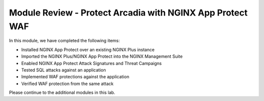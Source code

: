 Module Review - Protect Arcadia with NGINX App Protect WAF
----------------------------------------------------------

In this module, we have completed the following items:

- Installed NGINX App Protect over an existing NGINX Plus instance
- Imported the NGINX Plus/NGINX App Protect into the NGINX Management Suite
- Enabled NGINX App Protect Attack Signatures and Threat Campaigns
- Tested SQL attacks against an application
- Implemented WAF protections against the application
- Verified WAF protection from the same attack

Please continue to the additional modules in this lab.